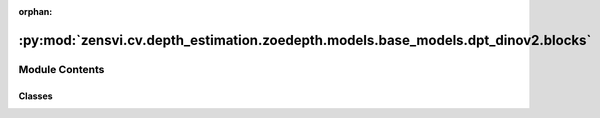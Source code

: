 :orphan:

:py:mod:`zensvi.cv.depth_estimation.zoedepth.models.base_models.dpt_dinov2.blocks`
==================================================================================

.. py:module:: zensvi.cv.depth_estimation.zoedepth.models.base_models.dpt_dinov2.blocks


Module Contents
---------------

Classes
~~~~~~~

.. autoapisummary::

   zensvi.cv.depth_estimation.zoedepth.models.base_models.dpt_dinov2.blocks.ResidualConvUnit
   zensvi.cv.depth_estimation.zoedepth.models.base_models.dpt_dinov2.blocks.FeatureFusionBlock




.. py:class:: ResidualConvUnit(features, activation, bn)


   Bases: :py:obj:`torch.nn.Module`

   Residual convolution module.


   .. py:attribute:: dump_patches
      :type: bool
      :value: False

      

   .. py:attribute:: training
      :type: bool

      

   .. py:attribute:: call_super_init
      :type: bool
      :value: False

      

   .. py:attribute:: __call__
      :type: Callable[Ellipsis, Any]

      

   .. py:attribute:: T_destination

      

   .. py:method:: forward(x)

      Forward pass.

      :param x: input
      :type x: tensor

      :returns: output
      :rtype: tensor


   .. py:method:: register_buffer(name: str, tensor: Optional[torch.Tensor], persistent: bool = True) -> None

      Add a buffer to the module.

      This is typically used to register a buffer that should not to be
      considered a model parameter. For example, BatchNorm's ``running_mean``
      is not a parameter, but is part of the module's state. Buffers, by
      default, are persistent and will be saved alongside parameters. This
      behavior can be changed by setting :attr:`persistent` to ``False``. The
      only difference between a persistent buffer and a non-persistent buffer
      is that the latter will not be a part of this module's
      :attr:`state_dict`.

      Buffers can be accessed as attributes using given names.

      :param name: name of the buffer. The buffer can be accessed
                   from this module using the given name
      :type name: str
      :param tensor: buffer to be registered. If ``None``, then operations
                     that run on buffers, such as :attr:`cuda`, are ignored. If ``None``,
                     the buffer is **not** included in the module's :attr:`state_dict`.
      :type tensor: Tensor or None
      :param persistent: whether the buffer is part of this module's
                         :attr:`state_dict`.
      :type persistent: bool

      Example::

          >>> # xdoctest: +SKIP("undefined vars")
          >>> self.register_buffer('running_mean', torch.zeros(num_features))



   .. py:method:: register_parameter(name: str, param: Optional[torch.nn.parameter.Parameter]) -> None

      Add a parameter to the module.

      The parameter can be accessed as an attribute using given name.

      :param name: name of the parameter. The parameter can be accessed
                   from this module using the given name
      :type name: str
      :param param: parameter to be added to the module. If
                    ``None``, then operations that run on parameters, such as :attr:`cuda`,
                    are ignored. If ``None``, the parameter is **not** included in the
                    module's :attr:`state_dict`.
      :type param: Parameter or None


   .. py:method:: add_module(name: str, module: Optional[Module]) -> None

      Add a child module to the current module.

      The module can be accessed as an attribute using the given name.

      :param name: name of the child module. The child module can be
                   accessed from this module using the given name
      :type name: str
      :param module: child module to be added to the module.
      :type module: Module


   .. py:method:: register_module(name: str, module: Optional[Module]) -> None

      Alias for :func:`add_module`.


   .. py:method:: get_submodule(target: str) -> Module

      Return the submodule given by ``target`` if it exists, otherwise throw an error.

      For example, let's say you have an ``nn.Module`` ``A`` that
      looks like this:

      .. code-block:: text

          A(
              (net_b): Module(
                  (net_c): Module(
                      (conv): Conv2d(16, 33, kernel_size=(3, 3), stride=(2, 2))
                  )
                  (linear): Linear(in_features=100, out_features=200, bias=True)
              )
          )

      (The diagram shows an ``nn.Module`` ``A``. ``A`` has a nested
      submodule ``net_b``, which itself has two submodules ``net_c``
      and ``linear``. ``net_c`` then has a submodule ``conv``.)

      To check whether or not we have the ``linear`` submodule, we
      would call ``get_submodule("net_b.linear")``. To check whether
      we have the ``conv`` submodule, we would call
      ``get_submodule("net_b.net_c.conv")``.

      The runtime of ``get_submodule`` is bounded by the degree
      of module nesting in ``target``. A query against
      ``named_modules`` achieves the same result, but it is O(N) in
      the number of transitive modules. So, for a simple check to see
      if some submodule exists, ``get_submodule`` should always be
      used.

      :param target: The fully-qualified string name of the submodule
                     to look for. (See above example for how to specify a
                     fully-qualified string.)

      :returns: The submodule referenced by ``target``
      :rtype: torch.nn.Module

      :raises AttributeError: If the target string references an invalid
          path or resolves to something that is not an
          ``nn.Module``


   .. py:method:: get_parameter(target: str) -> torch.nn.parameter.Parameter

      Return the parameter given by ``target`` if it exists, otherwise throw an error.

      See the docstring for ``get_submodule`` for a more detailed
      explanation of this method's functionality as well as how to
      correctly specify ``target``.

      :param target: The fully-qualified string name of the Parameter
                     to look for. (See ``get_submodule`` for how to specify a
                     fully-qualified string.)

      :returns: The Parameter referenced by ``target``
      :rtype: torch.nn.Parameter

      :raises AttributeError: If the target string references an invalid
          path or resolves to something that is not an
          ``nn.Parameter``


   .. py:method:: get_buffer(target: str) -> torch.Tensor

      Return the buffer given by ``target`` if it exists, otherwise throw an error.

      See the docstring for ``get_submodule`` for a more detailed
      explanation of this method's functionality as well as how to
      correctly specify ``target``.

      :param target: The fully-qualified string name of the buffer
                     to look for. (See ``get_submodule`` for how to specify a
                     fully-qualified string.)

      :returns: The buffer referenced by ``target``
      :rtype: torch.Tensor

      :raises AttributeError: If the target string references an invalid
          path or resolves to something that is not a
          buffer


   .. py:method:: get_extra_state() -> Any

      Return any extra state to include in the module's state_dict.

      Implement this and a corresponding :func:`set_extra_state` for your module
      if you need to store extra state. This function is called when building the
      module's `state_dict()`.

      Note that extra state should be picklable to ensure working serialization
      of the state_dict. We only provide provide backwards compatibility guarantees
      for serializing Tensors; other objects may break backwards compatibility if
      their serialized pickled form changes.

      :returns: Any extra state to store in the module's state_dict
      :rtype: object


   .. py:method:: set_extra_state(state: Any)

      Set extra state contained in the loaded `state_dict`.

      This function is called from :func:`load_state_dict` to handle any extra state
      found within the `state_dict`. Implement this function and a corresponding
      :func:`get_extra_state` for your module if you need to store extra state within its
      `state_dict`.

      :param state: Extra state from the `state_dict`
      :type state: dict


   .. py:method:: apply(fn: Callable[[Module], None]) -> T

      Apply ``fn`` recursively to every submodule (as returned by ``.children()``) as well as self.

      Typical use includes initializing the parameters of a model
      (see also :ref:`nn-init-doc`).

      :param fn: function to be applied to each submodule
      :type fn: :class:`Module` -> None

      :returns: self
      :rtype: Module

      Example::

          >>> @torch.no_grad()
          >>> def init_weights(m):
          >>>     print(m)
          >>>     if type(m) == nn.Linear:
          >>>         m.weight.fill_(1.0)
          >>>         print(m.weight)
          >>> net = nn.Sequential(nn.Linear(2, 2), nn.Linear(2, 2))
          >>> net.apply(init_weights)
          Linear(in_features=2, out_features=2, bias=True)
          Parameter containing:
          tensor([[1., 1.],
                  [1., 1.]], requires_grad=True)
          Linear(in_features=2, out_features=2, bias=True)
          Parameter containing:
          tensor([[1., 1.],
                  [1., 1.]], requires_grad=True)
          Sequential(
            (0): Linear(in_features=2, out_features=2, bias=True)
            (1): Linear(in_features=2, out_features=2, bias=True)
          )



   .. py:method:: cuda(device: Optional[Union[int, Module.cuda.device]] = None) -> T

      Move all model parameters and buffers to the GPU.

      This also makes associated parameters and buffers different objects. So
      it should be called before constructing optimizer if the module will
      live on GPU while being optimized.

      .. note::
          This method modifies the module in-place.

      :param device: if specified, all parameters will be
                     copied to that device
      :type device: int, optional

      :returns: self
      :rtype: Module


   .. py:method:: ipu(device: Optional[Union[int, Module.ipu.device]] = None) -> T

      Move all model parameters and buffers to the IPU.

      This also makes associated parameters and buffers different objects. So
      it should be called before constructing optimizer if the module will
      live on IPU while being optimized.

      .. note::
          This method modifies the module in-place.

      :param device: if specified, all parameters will be
                     copied to that device
      :type device: int, optional

      :returns: self
      :rtype: Module


   .. py:method:: xpu(device: Optional[Union[int, Module.xpu.device]] = None) -> T

      Move all model parameters and buffers to the XPU.

      This also makes associated parameters and buffers different objects. So
      it should be called before constructing optimizer if the module will
      live on XPU while being optimized.

      .. note::
          This method modifies the module in-place.

      :param device: if specified, all parameters will be
                     copied to that device
      :type device: int, optional

      :returns: self
      :rtype: Module


   .. py:method:: cpu() -> T

      Move all model parameters and buffers to the CPU.

      .. note::
          This method modifies the module in-place.

      :returns: self
      :rtype: Module


   .. py:method:: type(dst_type: Union[torch.dtype, str]) -> T

      Casts all parameters and buffers to :attr:`dst_type`.

      .. note::
          This method modifies the module in-place.

      :param dst_type: the desired type
      :type dst_type: type or string

      :returns: self
      :rtype: Module


   .. py:method:: float() -> T

      Casts all floating point parameters and buffers to ``float`` datatype.

      .. note::
          This method modifies the module in-place.

      :returns: self
      :rtype: Module


   .. py:method:: double() -> T

      Casts all floating point parameters and buffers to ``double`` datatype.

      .. note::
          This method modifies the module in-place.

      :returns: self
      :rtype: Module


   .. py:method:: half() -> T

      Casts all floating point parameters and buffers to ``half`` datatype.

      .. note::
          This method modifies the module in-place.

      :returns: self
      :rtype: Module


   .. py:method:: bfloat16() -> T

      Casts all floating point parameters and buffers to ``bfloat16`` datatype.

      .. note::
          This method modifies the module in-place.

      :returns: self
      :rtype: Module


   .. py:method:: to_empty(*, device: Optional[torch._prims_common.DeviceLikeType], recurse: bool = True) -> T

      Move the parameters and buffers to the specified device without copying storage.

      :param device: The desired device of the parameters
                     and buffers in this module.
      :type device: :class:`torch.device`
      :param recurse: Whether parameters and buffers of submodules should
                      be recursively moved to the specified device.
      :type recurse: bool

      :returns: self
      :rtype: Module


   .. py:method:: to(device: Optional[torch._prims_common.DeviceLikeType] = ..., dtype: Optional[Union[Module.to.dtype, str]] = ..., non_blocking: bool = ...) -> typing_extensions.Self
                  to(dtype: Union[Module.to.dtype, str], non_blocking: bool = ...) -> typing_extensions.Self
                  to(tensor: torch.Tensor, non_blocking: bool = ...) -> typing_extensions.Self

      Move and/or cast the parameters and buffers.

      This can be called as

      .. function:: to(device=None, dtype=None, non_blocking=False)
         :noindex:

      .. function:: to(dtype, non_blocking=False)
         :noindex:

      .. function:: to(tensor, non_blocking=False)
         :noindex:

      .. function:: to(memory_format=torch.channels_last)
         :noindex:

      Its signature is similar to :meth:`torch.Tensor.to`, but only accepts
      floating point or complex :attr:`dtype`\ s. In addition, this method will
      only cast the floating point or complex parameters and buffers to :attr:`dtype`
      (if given). The integral parameters and buffers will be moved
      :attr:`device`, if that is given, but with dtypes unchanged. When
      :attr:`non_blocking` is set, it tries to convert/move asynchronously
      with respect to the host if possible, e.g., moving CPU Tensors with
      pinned memory to CUDA devices.

      See below for examples.

      .. note::
          This method modifies the module in-place.

      :param device: the desired device of the parameters
                     and buffers in this module
      :type device: :class:`torch.device`
      :param dtype: the desired floating point or complex dtype of
                    the parameters and buffers in this module
      :type dtype: :class:`torch.dtype`
      :param tensor: Tensor whose dtype and device are the desired
                     dtype and device for all parameters and buffers in this module
      :type tensor: torch.Tensor
      :param memory_format: the desired memory
                            format for 4D parameters and buffers in this module (keyword
                            only argument)
      :type memory_format: :class:`torch.memory_format`

      :returns: self
      :rtype: Module

      Examples::

          >>> # xdoctest: +IGNORE_WANT("non-deterministic")
          >>> linear = nn.Linear(2, 2)
          >>> linear.weight
          Parameter containing:
          tensor([[ 0.1913, -0.3420],
                  [-0.5113, -0.2325]])
          >>> linear.to(torch.double)
          Linear(in_features=2, out_features=2, bias=True)
          >>> linear.weight
          Parameter containing:
          tensor([[ 0.1913, -0.3420],
                  [-0.5113, -0.2325]], dtype=torch.float64)
          >>> # xdoctest: +REQUIRES(env:TORCH_DOCTEST_CUDA1)
          >>> gpu1 = torch.device("cuda:1")
          >>> linear.to(gpu1, dtype=torch.half, non_blocking=True)
          Linear(in_features=2, out_features=2, bias=True)
          >>> linear.weight
          Parameter containing:
          tensor([[ 0.1914, -0.3420],
                  [-0.5112, -0.2324]], dtype=torch.float16, device='cuda:1')
          >>> cpu = torch.device("cpu")
          >>> linear.to(cpu)
          Linear(in_features=2, out_features=2, bias=True)
          >>> linear.weight
          Parameter containing:
          tensor([[ 0.1914, -0.3420],
                  [-0.5112, -0.2324]], dtype=torch.float16)

          >>> linear = nn.Linear(2, 2, bias=None).to(torch.cdouble)
          >>> linear.weight
          Parameter containing:
          tensor([[ 0.3741+0.j,  0.2382+0.j],
                  [ 0.5593+0.j, -0.4443+0.j]], dtype=torch.complex128)
          >>> linear(torch.ones(3, 2, dtype=torch.cdouble))
          tensor([[0.6122+0.j, 0.1150+0.j],
                  [0.6122+0.j, 0.1150+0.j],
                  [0.6122+0.j, 0.1150+0.j]], dtype=torch.complex128)



   .. py:method:: register_full_backward_pre_hook(hook: Callable[[Module, _grad_t], Union[None, _grad_t]], prepend: bool = False) -> torch.utils.hooks.RemovableHandle

      Register a backward pre-hook on the module.

      The hook will be called every time the gradients for the module are computed.
      The hook should have the following signature::

          hook(module, grad_output) -> tuple[Tensor] or None

      The :attr:`grad_output` is a tuple. The hook should
      not modify its arguments, but it can optionally return a new gradient with
      respect to the output that will be used in place of :attr:`grad_output` in
      subsequent computations. Entries in :attr:`grad_output` will be ``None`` for
      all non-Tensor arguments.

      For technical reasons, when this hook is applied to a Module, its forward function will
      receive a view of each Tensor passed to the Module. Similarly the caller will receive a view
      of each Tensor returned by the Module's forward function.

      .. warning ::
          Modifying inputs inplace is not allowed when using backward hooks and
          will raise an error.

      :param hook: The user-defined hook to be registered.
      :type hook: Callable
      :param prepend: If true, the provided ``hook`` will be fired before
                      all existing ``backward_pre`` hooks on this
                      :class:`torch.nn.modules.Module`. Otherwise, the provided
                      ``hook`` will be fired after all existing ``backward_pre`` hooks
                      on this :class:`torch.nn.modules.Module`. Note that global
                      ``backward_pre`` hooks registered with
                      :func:`register_module_full_backward_pre_hook` will fire before
                      all hooks registered by this method.
      :type prepend: bool

      :returns:     a handle that can be used to remove the added hook by calling
                    ``handle.remove()``
      :rtype: :class:`torch.utils.hooks.RemovableHandle`


   .. py:method:: register_backward_hook(hook: Callable[[Module, _grad_t, _grad_t], Union[None, _grad_t]]) -> torch.utils.hooks.RemovableHandle

      Register a backward hook on the module.

      This function is deprecated in favor of :meth:`~torch.nn.Module.register_full_backward_hook` and
      the behavior of this function will change in future versions.

      :returns:     a handle that can be used to remove the added hook by calling
                    ``handle.remove()``
      :rtype: :class:`torch.utils.hooks.RemovableHandle`


   .. py:method:: register_full_backward_hook(hook: Callable[[Module, _grad_t, _grad_t], Union[None, _grad_t]], prepend: bool = False) -> torch.utils.hooks.RemovableHandle

      Register a backward hook on the module.

      The hook will be called every time the gradients with respect to a module
      are computed, i.e. the hook will execute if and only if the gradients with
      respect to module outputs are computed. The hook should have the following
      signature::

          hook(module, grad_input, grad_output) -> tuple(Tensor) or None

      The :attr:`grad_input` and :attr:`grad_output` are tuples that contain the gradients
      with respect to the inputs and outputs respectively. The hook should
      not modify its arguments, but it can optionally return a new gradient with
      respect to the input that will be used in place of :attr:`grad_input` in
      subsequent computations. :attr:`grad_input` will only correspond to the inputs given
      as positional arguments and all kwarg arguments are ignored. Entries
      in :attr:`grad_input` and :attr:`grad_output` will be ``None`` for all non-Tensor
      arguments.

      For technical reasons, when this hook is applied to a Module, its forward function will
      receive a view of each Tensor passed to the Module. Similarly the caller will receive a view
      of each Tensor returned by the Module's forward function.

      .. warning ::
          Modifying inputs or outputs inplace is not allowed when using backward hooks and
          will raise an error.

      :param hook: The user-defined hook to be registered.
      :type hook: Callable
      :param prepend: If true, the provided ``hook`` will be fired before
                      all existing ``backward`` hooks on this
                      :class:`torch.nn.modules.Module`. Otherwise, the provided
                      ``hook`` will be fired after all existing ``backward`` hooks on
                      this :class:`torch.nn.modules.Module`. Note that global
                      ``backward`` hooks registered with
                      :func:`register_module_full_backward_hook` will fire before
                      all hooks registered by this method.
      :type prepend: bool

      :returns:     a handle that can be used to remove the added hook by calling
                    ``handle.remove()``
      :rtype: :class:`torch.utils.hooks.RemovableHandle`


   .. py:method:: register_forward_pre_hook(hook: Union[Callable[[T, Tuple[Any, Ellipsis]], Optional[Any]], Callable[[T, Tuple[Any, Ellipsis], Dict[str, Any]], Optional[Tuple[Any, Dict[str, Any]]]]], *, prepend: bool = False, with_kwargs: bool = False) -> torch.utils.hooks.RemovableHandle

      Register a forward pre-hook on the module.

      The hook will be called every time before :func:`forward` is invoked.


      If ``with_kwargs`` is false or not specified, the input contains only
      the positional arguments given to the module. Keyword arguments won't be
      passed to the hooks and only to the ``forward``. The hook can modify the
      input. User can either return a tuple or a single modified value in the
      hook. We will wrap the value into a tuple if a single value is returned
      (unless that value is already a tuple). The hook should have the
      following signature::

          hook(module, args) -> None or modified input

      If ``with_kwargs`` is true, the forward pre-hook will be passed the
      kwargs given to the forward function. And if the hook modifies the
      input, both the args and kwargs should be returned. The hook should have
      the following signature::

          hook(module, args, kwargs) -> None or a tuple of modified input and kwargs

      :param hook: The user defined hook to be registered.
      :type hook: Callable
      :param prepend: If true, the provided ``hook`` will be fired before
                      all existing ``forward_pre`` hooks on this
                      :class:`torch.nn.modules.Module`. Otherwise, the provided
                      ``hook`` will be fired after all existing ``forward_pre`` hooks
                      on this :class:`torch.nn.modules.Module`. Note that global
                      ``forward_pre`` hooks registered with
                      :func:`register_module_forward_pre_hook` will fire before all
                      hooks registered by this method.
                      Default: ``False``
      :type prepend: bool
      :param with_kwargs: If true, the ``hook`` will be passed the kwargs
                          given to the forward function.
                          Default: ``False``
      :type with_kwargs: bool

      :returns:     a handle that can be used to remove the added hook by calling
                    ``handle.remove()``
      :rtype: :class:`torch.utils.hooks.RemovableHandle`


   .. py:method:: register_forward_hook(hook: Union[Callable[[T, Tuple[Any, Ellipsis], Any], Optional[Any]], Callable[[T, Tuple[Any, Ellipsis], Dict[str, Any], Any], Optional[Any]]], *, prepend: bool = False, with_kwargs: bool = False, always_call: bool = False) -> torch.utils.hooks.RemovableHandle

      Register a forward hook on the module.

      The hook will be called every time after :func:`forward` has computed an output.

      If ``with_kwargs`` is ``False`` or not specified, the input contains only
      the positional arguments given to the module. Keyword arguments won't be
      passed to the hooks and only to the ``forward``. The hook can modify the
      output. It can modify the input inplace but it will not have effect on
      forward since this is called after :func:`forward` is called. The hook
      should have the following signature::

          hook(module, args, output) -> None or modified output

      If ``with_kwargs`` is ``True``, the forward hook will be passed the
      ``kwargs`` given to the forward function and be expected to return the
      output possibly modified. The hook should have the following signature::

          hook(module, args, kwargs, output) -> None or modified output

      :param hook: The user defined hook to be registered.
      :type hook: Callable
      :param prepend: If ``True``, the provided ``hook`` will be fired
                      before all existing ``forward`` hooks on this
                      :class:`torch.nn.modules.Module`. Otherwise, the provided
                      ``hook`` will be fired after all existing ``forward`` hooks on
                      this :class:`torch.nn.modules.Module`. Note that global
                      ``forward`` hooks registered with
                      :func:`register_module_forward_hook` will fire before all hooks
                      registered by this method.
                      Default: ``False``
      :type prepend: bool
      :param with_kwargs: If ``True``, the ``hook`` will be passed the
                          kwargs given to the forward function.
                          Default: ``False``
      :type with_kwargs: bool
      :param always_call: If ``True`` the ``hook`` will be run regardless of
                          whether an exception is raised while calling the Module.
                          Default: ``False``
      :type always_call: bool

      :returns:     a handle that can be used to remove the added hook by calling
                    ``handle.remove()``
      :rtype: :class:`torch.utils.hooks.RemovableHandle`


   .. py:method:: __getstate__()


   .. py:method:: __setstate__(state)


   .. py:method:: __getattr__(name: str) -> Any


   .. py:method:: __setattr__(name: str, value: Union[torch.Tensor, Module]) -> None

      Implement setattr(self, name, value).


   .. py:method:: __delattr__(name)

      Implement delattr(self, name).


   .. py:method:: register_state_dict_pre_hook(hook)

      Register a pre-hook for the :meth:`~torch.nn.Module.load_state_dict` method.

      These hooks will be called with arguments: ``self``, ``prefix``,
      and ``keep_vars`` before calling ``state_dict`` on ``self``. The registered
      hooks can be used to perform pre-processing before the ``state_dict``
      call is made.


   .. py:method:: state_dict(*, destination: T_destination, prefix: str = ..., keep_vars: bool = ...) -> T_destination
                  state_dict(*, prefix: str = ..., keep_vars: bool = ...) -> Dict[str, Any]

      Return a dictionary containing references to the whole state of the module.

      Both parameters and persistent buffers (e.g. running averages) are
      included. Keys are corresponding parameter and buffer names.
      Parameters and buffers set to ``None`` are not included.

      .. note::
          The returned object is a shallow copy. It contains references
          to the module's parameters and buffers.

      .. warning::
          Currently ``state_dict()`` also accepts positional arguments for
          ``destination``, ``prefix`` and ``keep_vars`` in order. However,
          this is being deprecated and keyword arguments will be enforced in
          future releases.

      .. warning::
          Please avoid the use of argument ``destination`` as it is not
          designed for end-users.

      :param destination: If provided, the state of module will
                          be updated into the dict and the same object is returned.
                          Otherwise, an ``OrderedDict`` will be created and returned.
                          Default: ``None``.
      :type destination: dict, optional
      :param prefix: a prefix added to parameter and buffer
                     names to compose the keys in state_dict. Default: ``''``.
      :type prefix: str, optional
      :param keep_vars: by default the :class:`~torch.Tensor` s
                        returned in the state dict are detached from autograd. If it's
                        set to ``True``, detaching will not be performed.
                        Default: ``False``.
      :type keep_vars: bool, optional

      :returns:     a dictionary containing a whole state of the module
      :rtype: dict

      Example::

          >>> # xdoctest: +SKIP("undefined vars")
          >>> module.state_dict().keys()
          ['bias', 'weight']



   .. py:method:: register_load_state_dict_post_hook(hook)

      Register a post hook to be run after module's ``load_state_dict`` is called.

      It should have the following signature::
          hook(module, incompatible_keys) -> None

      The ``module`` argument is the current module that this hook is registered
      on, and the ``incompatible_keys`` argument is a ``NamedTuple`` consisting
      of attributes ``missing_keys`` and ``unexpected_keys``. ``missing_keys``
      is a ``list`` of ``str`` containing the missing keys and
      ``unexpected_keys`` is a ``list`` of ``str`` containing the unexpected keys.

      The given incompatible_keys can be modified inplace if needed.

      Note that the checks performed when calling :func:`load_state_dict` with
      ``strict=True`` are affected by modifications the hook makes to
      ``missing_keys`` or ``unexpected_keys``, as expected. Additions to either
      set of keys will result in an error being thrown when ``strict=True``, and
      clearing out both missing and unexpected keys will avoid an error.

      :returns:     a handle that can be used to remove the added hook by calling
                    ``handle.remove()``
      :rtype: :class:`torch.utils.hooks.RemovableHandle`


   .. py:method:: load_state_dict(state_dict: Mapping[str, Any], strict: bool = True, assign: bool = False)

      Copy parameters and buffers from :attr:`state_dict` into this module and its descendants.

      If :attr:`strict` is ``True``, then
      the keys of :attr:`state_dict` must exactly match the keys returned
      by this module's :meth:`~torch.nn.Module.state_dict` function.

      .. warning::
          If :attr:`assign` is ``True`` the optimizer must be created after
          the call to :attr:`load_state_dict`.

      :param state_dict: a dict containing parameters and
                         persistent buffers.
      :type state_dict: dict
      :param strict: whether to strictly enforce that the keys
                     in :attr:`state_dict` match the keys returned by this module's
                     :meth:`~torch.nn.Module.state_dict` function. Default: ``True``
      :type strict: bool, optional
      :param assign: whether to assign items in the state
                     dictionary to their corresponding keys in the module instead
                     of copying them inplace into the module's current parameters and buffers.
                     When ``False``, the properties of the tensors in the current
                     module are preserved while when ``True``, the properties of the
                     Tensors in the state dict are preserved.
                     Default: ``False``
      :type assign: bool, optional

      :returns:     * **missing_keys** is a list of str containing the missing keys
                    * **unexpected_keys** is a list of str containing the unexpected keys
      :rtype: ``NamedTuple`` with ``missing_keys`` and ``unexpected_keys`` fields

      .. note::

         If a parameter or buffer is registered as ``None`` and its corresponding key
         exists in :attr:`state_dict`, :meth:`load_state_dict` will raise a
         ``RuntimeError``.


   .. py:method:: parameters(recurse: bool = True) -> Iterator[torch.nn.parameter.Parameter]

      Return an iterator over module parameters.

      This is typically passed to an optimizer.

      :param recurse: if True, then yields parameters of this module
                      and all submodules. Otherwise, yields only parameters that
                      are direct members of this module.
      :type recurse: bool

      :Yields: *Parameter* -- module parameter

      Example::

          >>> # xdoctest: +SKIP("undefined vars")
          >>> for param in model.parameters():
          >>>     print(type(param), param.size())
          <class 'torch.Tensor'> (20L,)
          <class 'torch.Tensor'> (20L, 1L, 5L, 5L)



   .. py:method:: named_parameters(prefix: str = '', recurse: bool = True, remove_duplicate: bool = True) -> Iterator[Tuple[str, torch.nn.parameter.Parameter]]

      Return an iterator over module parameters, yielding both the name of the parameter as well as the parameter itself.

      :param prefix: prefix to prepend to all parameter names.
      :type prefix: str
      :param recurse: if True, then yields parameters of this module
                      and all submodules. Otherwise, yields only parameters that
                      are direct members of this module.
      :type recurse: bool
      :param remove_duplicate: whether to remove the duplicated
                               parameters in the result. Defaults to True.
      :type remove_duplicate: bool, optional

      :Yields: *(str, Parameter)* -- Tuple containing the name and parameter

      Example::

          >>> # xdoctest: +SKIP("undefined vars")
          >>> for name, param in self.named_parameters():
          >>>     if name in ['bias']:
          >>>         print(param.size())



   .. py:method:: buffers(recurse: bool = True) -> Iterator[torch.Tensor]

      Return an iterator over module buffers.

      :param recurse: if True, then yields buffers of this module
                      and all submodules. Otherwise, yields only buffers that
                      are direct members of this module.
      :type recurse: bool

      :Yields: *torch.Tensor* -- module buffer

      Example::

          >>> # xdoctest: +SKIP("undefined vars")
          >>> for buf in model.buffers():
          >>>     print(type(buf), buf.size())
          <class 'torch.Tensor'> (20L,)
          <class 'torch.Tensor'> (20L, 1L, 5L, 5L)



   .. py:method:: named_buffers(prefix: str = '', recurse: bool = True, remove_duplicate: bool = True) -> Iterator[Tuple[str, torch.Tensor]]

      Return an iterator over module buffers, yielding both the name of the buffer as well as the buffer itself.

      :param prefix: prefix to prepend to all buffer names.
      :type prefix: str
      :param recurse: if True, then yields buffers of this module
                      and all submodules. Otherwise, yields only buffers that
                      are direct members of this module. Defaults to True.
      :type recurse: bool, optional
      :param remove_duplicate: whether to remove the duplicated buffers in the result. Defaults to True.
      :type remove_duplicate: bool, optional

      :Yields: *(str, torch.Tensor)* -- Tuple containing the name and buffer

      Example::

          >>> # xdoctest: +SKIP("undefined vars")
          >>> for name, buf in self.named_buffers():
          >>>     if name in ['running_var']:
          >>>         print(buf.size())



   .. py:method:: children() -> Iterator[Module]

      Return an iterator over immediate children modules.

      :Yields: *Module* -- a child module


   .. py:method:: named_children() -> Iterator[Tuple[str, Module]]

      Return an iterator over immediate children modules, yielding both the name of the module as well as the module itself.

      :Yields: *(str, Module)* -- Tuple containing a name and child module

      Example::

          >>> # xdoctest: +SKIP("undefined vars")
          >>> for name, module in model.named_children():
          >>>     if name in ['conv4', 'conv5']:
          >>>         print(module)



   .. py:method:: modules() -> Iterator[Module]

      Return an iterator over all modules in the network.

      :Yields: *Module* -- a module in the network

      .. note::

         Duplicate modules are returned only once. In the following
         example, ``l`` will be returned only once.

      Example::

          >>> l = nn.Linear(2, 2)
          >>> net = nn.Sequential(l, l)
          >>> for idx, m in enumerate(net.modules()):
          ...     print(idx, '->', m)

          0 -> Sequential(
            (0): Linear(in_features=2, out_features=2, bias=True)
            (1): Linear(in_features=2, out_features=2, bias=True)
          )
          1 -> Linear(in_features=2, out_features=2, bias=True)



   .. py:method:: named_modules(memo: Optional[Set[Module]] = None, prefix: str = '', remove_duplicate: bool = True)

      Return an iterator over all modules in the network, yielding both the name of the module as well as the module itself.

      :param memo: a memo to store the set of modules already added to the result
      :param prefix: a prefix that will be added to the name of the module
      :param remove_duplicate: whether to remove the duplicated module instances in the result
                               or not

      :Yields: *(str, Module)* -- Tuple of name and module

      .. note::

         Duplicate modules are returned only once. In the following
         example, ``l`` will be returned only once.

      Example::

          >>> l = nn.Linear(2, 2)
          >>> net = nn.Sequential(l, l)
          >>> for idx, m in enumerate(net.named_modules()):
          ...     print(idx, '->', m)

          0 -> ('', Sequential(
            (0): Linear(in_features=2, out_features=2, bias=True)
            (1): Linear(in_features=2, out_features=2, bias=True)
          ))
          1 -> ('0', Linear(in_features=2, out_features=2, bias=True))



   .. py:method:: train(mode: bool = True) -> T

      Set the module in training mode.

      This has any effect only on certain modules. See documentations of
      particular modules for details of their behaviors in training/evaluation
      mode, if they are affected, e.g. :class:`Dropout`, :class:`BatchNorm`,
      etc.

      :param mode: whether to set training mode (``True``) or evaluation
                   mode (``False``). Default: ``True``.
      :type mode: bool

      :returns: self
      :rtype: Module


   .. py:method:: eval() -> T

      Set the module in evaluation mode.

      This has any effect only on certain modules. See documentations of
      particular modules for details of their behaviors in training/evaluation
      mode, if they are affected, e.g. :class:`Dropout`, :class:`BatchNorm`,
      etc.

      This is equivalent with :meth:`self.train(False) <torch.nn.Module.train>`.

      See :ref:`locally-disable-grad-doc` for a comparison between
      `.eval()` and several similar mechanisms that may be confused with it.

      :returns: self
      :rtype: Module


   .. py:method:: requires_grad_(requires_grad: bool = True) -> T

      Change if autograd should record operations on parameters in this module.

      This method sets the parameters' :attr:`requires_grad` attributes
      in-place.

      This method is helpful for freezing part of the module for finetuning
      or training parts of a model individually (e.g., GAN training).

      See :ref:`locally-disable-grad-doc` for a comparison between
      `.requires_grad_()` and several similar mechanisms that may be confused with it.

      :param requires_grad: whether autograd should record operations on
                            parameters in this module. Default: ``True``.
      :type requires_grad: bool

      :returns: self
      :rtype: Module


   .. py:method:: zero_grad(set_to_none: bool = True) -> None

      Reset gradients of all model parameters.

      See similar function under :class:`torch.optim.Optimizer` for more context.

      :param set_to_none: instead of setting to zero, set the grads to None.
                          See :meth:`torch.optim.Optimizer.zero_grad` for details.
      :type set_to_none: bool


   .. py:method:: share_memory() -> T

      See :meth:`torch.Tensor.share_memory_`.


   .. py:method:: extra_repr() -> str

      Set the extra representation of the module.

      To print customized extra information, you should re-implement
      this method in your own modules. Both single-line and multi-line
      strings are acceptable.


   .. py:method:: __repr__()

      Return repr(self).


   .. py:method:: __dir__()

      Default dir() implementation.


   .. py:method:: compile(*args, **kwargs)

      Compile this Module's forward using :func:`torch.compile`.

      This Module's `__call__` method is compiled and all arguments are passed as-is
      to :func:`torch.compile`.

      See :func:`torch.compile` for details on the arguments for this function.



.. py:class:: FeatureFusionBlock(features, activation, deconv=False, bn=False, expand=False, align_corners=True, size=None)


   Bases: :py:obj:`torch.nn.Module`

   Feature fusion block.


   .. py:attribute:: dump_patches
      :type: bool
      :value: False

      

   .. py:attribute:: training
      :type: bool

      

   .. py:attribute:: call_super_init
      :type: bool
      :value: False

      

   .. py:attribute:: __call__
      :type: Callable[Ellipsis, Any]

      

   .. py:attribute:: T_destination

      

   .. py:method:: forward(*xs, size=None)

      Forward pass.

      :returns: output
      :rtype: tensor


   .. py:method:: register_buffer(name: str, tensor: Optional[torch.Tensor], persistent: bool = True) -> None

      Add a buffer to the module.

      This is typically used to register a buffer that should not to be
      considered a model parameter. For example, BatchNorm's ``running_mean``
      is not a parameter, but is part of the module's state. Buffers, by
      default, are persistent and will be saved alongside parameters. This
      behavior can be changed by setting :attr:`persistent` to ``False``. The
      only difference between a persistent buffer and a non-persistent buffer
      is that the latter will not be a part of this module's
      :attr:`state_dict`.

      Buffers can be accessed as attributes using given names.

      :param name: name of the buffer. The buffer can be accessed
                   from this module using the given name
      :type name: str
      :param tensor: buffer to be registered. If ``None``, then operations
                     that run on buffers, such as :attr:`cuda`, are ignored. If ``None``,
                     the buffer is **not** included in the module's :attr:`state_dict`.
      :type tensor: Tensor or None
      :param persistent: whether the buffer is part of this module's
                         :attr:`state_dict`.
      :type persistent: bool

      Example::

          >>> # xdoctest: +SKIP("undefined vars")
          >>> self.register_buffer('running_mean', torch.zeros(num_features))



   .. py:method:: register_parameter(name: str, param: Optional[torch.nn.parameter.Parameter]) -> None

      Add a parameter to the module.

      The parameter can be accessed as an attribute using given name.

      :param name: name of the parameter. The parameter can be accessed
                   from this module using the given name
      :type name: str
      :param param: parameter to be added to the module. If
                    ``None``, then operations that run on parameters, such as :attr:`cuda`,
                    are ignored. If ``None``, the parameter is **not** included in the
                    module's :attr:`state_dict`.
      :type param: Parameter or None


   .. py:method:: add_module(name: str, module: Optional[Module]) -> None

      Add a child module to the current module.

      The module can be accessed as an attribute using the given name.

      :param name: name of the child module. The child module can be
                   accessed from this module using the given name
      :type name: str
      :param module: child module to be added to the module.
      :type module: Module


   .. py:method:: register_module(name: str, module: Optional[Module]) -> None

      Alias for :func:`add_module`.


   .. py:method:: get_submodule(target: str) -> Module

      Return the submodule given by ``target`` if it exists, otherwise throw an error.

      For example, let's say you have an ``nn.Module`` ``A`` that
      looks like this:

      .. code-block:: text

          A(
              (net_b): Module(
                  (net_c): Module(
                      (conv): Conv2d(16, 33, kernel_size=(3, 3), stride=(2, 2))
                  )
                  (linear): Linear(in_features=100, out_features=200, bias=True)
              )
          )

      (The diagram shows an ``nn.Module`` ``A``. ``A`` has a nested
      submodule ``net_b``, which itself has two submodules ``net_c``
      and ``linear``. ``net_c`` then has a submodule ``conv``.)

      To check whether or not we have the ``linear`` submodule, we
      would call ``get_submodule("net_b.linear")``. To check whether
      we have the ``conv`` submodule, we would call
      ``get_submodule("net_b.net_c.conv")``.

      The runtime of ``get_submodule`` is bounded by the degree
      of module nesting in ``target``. A query against
      ``named_modules`` achieves the same result, but it is O(N) in
      the number of transitive modules. So, for a simple check to see
      if some submodule exists, ``get_submodule`` should always be
      used.

      :param target: The fully-qualified string name of the submodule
                     to look for. (See above example for how to specify a
                     fully-qualified string.)

      :returns: The submodule referenced by ``target``
      :rtype: torch.nn.Module

      :raises AttributeError: If the target string references an invalid
          path or resolves to something that is not an
          ``nn.Module``


   .. py:method:: get_parameter(target: str) -> torch.nn.parameter.Parameter

      Return the parameter given by ``target`` if it exists, otherwise throw an error.

      See the docstring for ``get_submodule`` for a more detailed
      explanation of this method's functionality as well as how to
      correctly specify ``target``.

      :param target: The fully-qualified string name of the Parameter
                     to look for. (See ``get_submodule`` for how to specify a
                     fully-qualified string.)

      :returns: The Parameter referenced by ``target``
      :rtype: torch.nn.Parameter

      :raises AttributeError: If the target string references an invalid
          path or resolves to something that is not an
          ``nn.Parameter``


   .. py:method:: get_buffer(target: str) -> torch.Tensor

      Return the buffer given by ``target`` if it exists, otherwise throw an error.

      See the docstring for ``get_submodule`` for a more detailed
      explanation of this method's functionality as well as how to
      correctly specify ``target``.

      :param target: The fully-qualified string name of the buffer
                     to look for. (See ``get_submodule`` for how to specify a
                     fully-qualified string.)

      :returns: The buffer referenced by ``target``
      :rtype: torch.Tensor

      :raises AttributeError: If the target string references an invalid
          path or resolves to something that is not a
          buffer


   .. py:method:: get_extra_state() -> Any

      Return any extra state to include in the module's state_dict.

      Implement this and a corresponding :func:`set_extra_state` for your module
      if you need to store extra state. This function is called when building the
      module's `state_dict()`.

      Note that extra state should be picklable to ensure working serialization
      of the state_dict. We only provide provide backwards compatibility guarantees
      for serializing Tensors; other objects may break backwards compatibility if
      their serialized pickled form changes.

      :returns: Any extra state to store in the module's state_dict
      :rtype: object


   .. py:method:: set_extra_state(state: Any)

      Set extra state contained in the loaded `state_dict`.

      This function is called from :func:`load_state_dict` to handle any extra state
      found within the `state_dict`. Implement this function and a corresponding
      :func:`get_extra_state` for your module if you need to store extra state within its
      `state_dict`.

      :param state: Extra state from the `state_dict`
      :type state: dict


   .. py:method:: apply(fn: Callable[[Module], None]) -> T

      Apply ``fn`` recursively to every submodule (as returned by ``.children()``) as well as self.

      Typical use includes initializing the parameters of a model
      (see also :ref:`nn-init-doc`).

      :param fn: function to be applied to each submodule
      :type fn: :class:`Module` -> None

      :returns: self
      :rtype: Module

      Example::

          >>> @torch.no_grad()
          >>> def init_weights(m):
          >>>     print(m)
          >>>     if type(m) == nn.Linear:
          >>>         m.weight.fill_(1.0)
          >>>         print(m.weight)
          >>> net = nn.Sequential(nn.Linear(2, 2), nn.Linear(2, 2))
          >>> net.apply(init_weights)
          Linear(in_features=2, out_features=2, bias=True)
          Parameter containing:
          tensor([[1., 1.],
                  [1., 1.]], requires_grad=True)
          Linear(in_features=2, out_features=2, bias=True)
          Parameter containing:
          tensor([[1., 1.],
                  [1., 1.]], requires_grad=True)
          Sequential(
            (0): Linear(in_features=2, out_features=2, bias=True)
            (1): Linear(in_features=2, out_features=2, bias=True)
          )



   .. py:method:: cuda(device: Optional[Union[int, Module.cuda.device]] = None) -> T

      Move all model parameters and buffers to the GPU.

      This also makes associated parameters and buffers different objects. So
      it should be called before constructing optimizer if the module will
      live on GPU while being optimized.

      .. note::
          This method modifies the module in-place.

      :param device: if specified, all parameters will be
                     copied to that device
      :type device: int, optional

      :returns: self
      :rtype: Module


   .. py:method:: ipu(device: Optional[Union[int, Module.ipu.device]] = None) -> T

      Move all model parameters and buffers to the IPU.

      This also makes associated parameters and buffers different objects. So
      it should be called before constructing optimizer if the module will
      live on IPU while being optimized.

      .. note::
          This method modifies the module in-place.

      :param device: if specified, all parameters will be
                     copied to that device
      :type device: int, optional

      :returns: self
      :rtype: Module


   .. py:method:: xpu(device: Optional[Union[int, Module.xpu.device]] = None) -> T

      Move all model parameters and buffers to the XPU.

      This also makes associated parameters and buffers different objects. So
      it should be called before constructing optimizer if the module will
      live on XPU while being optimized.

      .. note::
          This method modifies the module in-place.

      :param device: if specified, all parameters will be
                     copied to that device
      :type device: int, optional

      :returns: self
      :rtype: Module


   .. py:method:: cpu() -> T

      Move all model parameters and buffers to the CPU.

      .. note::
          This method modifies the module in-place.

      :returns: self
      :rtype: Module


   .. py:method:: type(dst_type: Union[torch.dtype, str]) -> T

      Casts all parameters and buffers to :attr:`dst_type`.

      .. note::
          This method modifies the module in-place.

      :param dst_type: the desired type
      :type dst_type: type or string

      :returns: self
      :rtype: Module


   .. py:method:: float() -> T

      Casts all floating point parameters and buffers to ``float`` datatype.

      .. note::
          This method modifies the module in-place.

      :returns: self
      :rtype: Module


   .. py:method:: double() -> T

      Casts all floating point parameters and buffers to ``double`` datatype.

      .. note::
          This method modifies the module in-place.

      :returns: self
      :rtype: Module


   .. py:method:: half() -> T

      Casts all floating point parameters and buffers to ``half`` datatype.

      .. note::
          This method modifies the module in-place.

      :returns: self
      :rtype: Module


   .. py:method:: bfloat16() -> T

      Casts all floating point parameters and buffers to ``bfloat16`` datatype.

      .. note::
          This method modifies the module in-place.

      :returns: self
      :rtype: Module


   .. py:method:: to_empty(*, device: Optional[torch._prims_common.DeviceLikeType], recurse: bool = True) -> T

      Move the parameters and buffers to the specified device without copying storage.

      :param device: The desired device of the parameters
                     and buffers in this module.
      :type device: :class:`torch.device`
      :param recurse: Whether parameters and buffers of submodules should
                      be recursively moved to the specified device.
      :type recurse: bool

      :returns: self
      :rtype: Module


   .. py:method:: to(device: Optional[torch._prims_common.DeviceLikeType] = ..., dtype: Optional[Union[Module.to.dtype, str]] = ..., non_blocking: bool = ...) -> typing_extensions.Self
                  to(dtype: Union[Module.to.dtype, str], non_blocking: bool = ...) -> typing_extensions.Self
                  to(tensor: torch.Tensor, non_blocking: bool = ...) -> typing_extensions.Self

      Move and/or cast the parameters and buffers.

      This can be called as

      .. function:: to(device=None, dtype=None, non_blocking=False)
         :noindex:

      .. function:: to(dtype, non_blocking=False)
         :noindex:

      .. function:: to(tensor, non_blocking=False)
         :noindex:

      .. function:: to(memory_format=torch.channels_last)
         :noindex:

      Its signature is similar to :meth:`torch.Tensor.to`, but only accepts
      floating point or complex :attr:`dtype`\ s. In addition, this method will
      only cast the floating point or complex parameters and buffers to :attr:`dtype`
      (if given). The integral parameters and buffers will be moved
      :attr:`device`, if that is given, but with dtypes unchanged. When
      :attr:`non_blocking` is set, it tries to convert/move asynchronously
      with respect to the host if possible, e.g., moving CPU Tensors with
      pinned memory to CUDA devices.

      See below for examples.

      .. note::
          This method modifies the module in-place.

      :param device: the desired device of the parameters
                     and buffers in this module
      :type device: :class:`torch.device`
      :param dtype: the desired floating point or complex dtype of
                    the parameters and buffers in this module
      :type dtype: :class:`torch.dtype`
      :param tensor: Tensor whose dtype and device are the desired
                     dtype and device for all parameters and buffers in this module
      :type tensor: torch.Tensor
      :param memory_format: the desired memory
                            format for 4D parameters and buffers in this module (keyword
                            only argument)
      :type memory_format: :class:`torch.memory_format`

      :returns: self
      :rtype: Module

      Examples::

          >>> # xdoctest: +IGNORE_WANT("non-deterministic")
          >>> linear = nn.Linear(2, 2)
          >>> linear.weight
          Parameter containing:
          tensor([[ 0.1913, -0.3420],
                  [-0.5113, -0.2325]])
          >>> linear.to(torch.double)
          Linear(in_features=2, out_features=2, bias=True)
          >>> linear.weight
          Parameter containing:
          tensor([[ 0.1913, -0.3420],
                  [-0.5113, -0.2325]], dtype=torch.float64)
          >>> # xdoctest: +REQUIRES(env:TORCH_DOCTEST_CUDA1)
          >>> gpu1 = torch.device("cuda:1")
          >>> linear.to(gpu1, dtype=torch.half, non_blocking=True)
          Linear(in_features=2, out_features=2, bias=True)
          >>> linear.weight
          Parameter containing:
          tensor([[ 0.1914, -0.3420],
                  [-0.5112, -0.2324]], dtype=torch.float16, device='cuda:1')
          >>> cpu = torch.device("cpu")
          >>> linear.to(cpu)
          Linear(in_features=2, out_features=2, bias=True)
          >>> linear.weight
          Parameter containing:
          tensor([[ 0.1914, -0.3420],
                  [-0.5112, -0.2324]], dtype=torch.float16)

          >>> linear = nn.Linear(2, 2, bias=None).to(torch.cdouble)
          >>> linear.weight
          Parameter containing:
          tensor([[ 0.3741+0.j,  0.2382+0.j],
                  [ 0.5593+0.j, -0.4443+0.j]], dtype=torch.complex128)
          >>> linear(torch.ones(3, 2, dtype=torch.cdouble))
          tensor([[0.6122+0.j, 0.1150+0.j],
                  [0.6122+0.j, 0.1150+0.j],
                  [0.6122+0.j, 0.1150+0.j]], dtype=torch.complex128)



   .. py:method:: register_full_backward_pre_hook(hook: Callable[[Module, _grad_t], Union[None, _grad_t]], prepend: bool = False) -> torch.utils.hooks.RemovableHandle

      Register a backward pre-hook on the module.

      The hook will be called every time the gradients for the module are computed.
      The hook should have the following signature::

          hook(module, grad_output) -> tuple[Tensor] or None

      The :attr:`grad_output` is a tuple. The hook should
      not modify its arguments, but it can optionally return a new gradient with
      respect to the output that will be used in place of :attr:`grad_output` in
      subsequent computations. Entries in :attr:`grad_output` will be ``None`` for
      all non-Tensor arguments.

      For technical reasons, when this hook is applied to a Module, its forward function will
      receive a view of each Tensor passed to the Module. Similarly the caller will receive a view
      of each Tensor returned by the Module's forward function.

      .. warning ::
          Modifying inputs inplace is not allowed when using backward hooks and
          will raise an error.

      :param hook: The user-defined hook to be registered.
      :type hook: Callable
      :param prepend: If true, the provided ``hook`` will be fired before
                      all existing ``backward_pre`` hooks on this
                      :class:`torch.nn.modules.Module`. Otherwise, the provided
                      ``hook`` will be fired after all existing ``backward_pre`` hooks
                      on this :class:`torch.nn.modules.Module`. Note that global
                      ``backward_pre`` hooks registered with
                      :func:`register_module_full_backward_pre_hook` will fire before
                      all hooks registered by this method.
      :type prepend: bool

      :returns:     a handle that can be used to remove the added hook by calling
                    ``handle.remove()``
      :rtype: :class:`torch.utils.hooks.RemovableHandle`


   .. py:method:: register_backward_hook(hook: Callable[[Module, _grad_t, _grad_t], Union[None, _grad_t]]) -> torch.utils.hooks.RemovableHandle

      Register a backward hook on the module.

      This function is deprecated in favor of :meth:`~torch.nn.Module.register_full_backward_hook` and
      the behavior of this function will change in future versions.

      :returns:     a handle that can be used to remove the added hook by calling
                    ``handle.remove()``
      :rtype: :class:`torch.utils.hooks.RemovableHandle`


   .. py:method:: register_full_backward_hook(hook: Callable[[Module, _grad_t, _grad_t], Union[None, _grad_t]], prepend: bool = False) -> torch.utils.hooks.RemovableHandle

      Register a backward hook on the module.

      The hook will be called every time the gradients with respect to a module
      are computed, i.e. the hook will execute if and only if the gradients with
      respect to module outputs are computed. The hook should have the following
      signature::

          hook(module, grad_input, grad_output) -> tuple(Tensor) or None

      The :attr:`grad_input` and :attr:`grad_output` are tuples that contain the gradients
      with respect to the inputs and outputs respectively. The hook should
      not modify its arguments, but it can optionally return a new gradient with
      respect to the input that will be used in place of :attr:`grad_input` in
      subsequent computations. :attr:`grad_input` will only correspond to the inputs given
      as positional arguments and all kwarg arguments are ignored. Entries
      in :attr:`grad_input` and :attr:`grad_output` will be ``None`` for all non-Tensor
      arguments.

      For technical reasons, when this hook is applied to a Module, its forward function will
      receive a view of each Tensor passed to the Module. Similarly the caller will receive a view
      of each Tensor returned by the Module's forward function.

      .. warning ::
          Modifying inputs or outputs inplace is not allowed when using backward hooks and
          will raise an error.

      :param hook: The user-defined hook to be registered.
      :type hook: Callable
      :param prepend: If true, the provided ``hook`` will be fired before
                      all existing ``backward`` hooks on this
                      :class:`torch.nn.modules.Module`. Otherwise, the provided
                      ``hook`` will be fired after all existing ``backward`` hooks on
                      this :class:`torch.nn.modules.Module`. Note that global
                      ``backward`` hooks registered with
                      :func:`register_module_full_backward_hook` will fire before
                      all hooks registered by this method.
      :type prepend: bool

      :returns:     a handle that can be used to remove the added hook by calling
                    ``handle.remove()``
      :rtype: :class:`torch.utils.hooks.RemovableHandle`


   .. py:method:: register_forward_pre_hook(hook: Union[Callable[[T, Tuple[Any, Ellipsis]], Optional[Any]], Callable[[T, Tuple[Any, Ellipsis], Dict[str, Any]], Optional[Tuple[Any, Dict[str, Any]]]]], *, prepend: bool = False, with_kwargs: bool = False) -> torch.utils.hooks.RemovableHandle

      Register a forward pre-hook on the module.

      The hook will be called every time before :func:`forward` is invoked.


      If ``with_kwargs`` is false or not specified, the input contains only
      the positional arguments given to the module. Keyword arguments won't be
      passed to the hooks and only to the ``forward``. The hook can modify the
      input. User can either return a tuple or a single modified value in the
      hook. We will wrap the value into a tuple if a single value is returned
      (unless that value is already a tuple). The hook should have the
      following signature::

          hook(module, args) -> None or modified input

      If ``with_kwargs`` is true, the forward pre-hook will be passed the
      kwargs given to the forward function. And if the hook modifies the
      input, both the args and kwargs should be returned. The hook should have
      the following signature::

          hook(module, args, kwargs) -> None or a tuple of modified input and kwargs

      :param hook: The user defined hook to be registered.
      :type hook: Callable
      :param prepend: If true, the provided ``hook`` will be fired before
                      all existing ``forward_pre`` hooks on this
                      :class:`torch.nn.modules.Module`. Otherwise, the provided
                      ``hook`` will be fired after all existing ``forward_pre`` hooks
                      on this :class:`torch.nn.modules.Module`. Note that global
                      ``forward_pre`` hooks registered with
                      :func:`register_module_forward_pre_hook` will fire before all
                      hooks registered by this method.
                      Default: ``False``
      :type prepend: bool
      :param with_kwargs: If true, the ``hook`` will be passed the kwargs
                          given to the forward function.
                          Default: ``False``
      :type with_kwargs: bool

      :returns:     a handle that can be used to remove the added hook by calling
                    ``handle.remove()``
      :rtype: :class:`torch.utils.hooks.RemovableHandle`


   .. py:method:: register_forward_hook(hook: Union[Callable[[T, Tuple[Any, Ellipsis], Any], Optional[Any]], Callable[[T, Tuple[Any, Ellipsis], Dict[str, Any], Any], Optional[Any]]], *, prepend: bool = False, with_kwargs: bool = False, always_call: bool = False) -> torch.utils.hooks.RemovableHandle

      Register a forward hook on the module.

      The hook will be called every time after :func:`forward` has computed an output.

      If ``with_kwargs`` is ``False`` or not specified, the input contains only
      the positional arguments given to the module. Keyword arguments won't be
      passed to the hooks and only to the ``forward``. The hook can modify the
      output. It can modify the input inplace but it will not have effect on
      forward since this is called after :func:`forward` is called. The hook
      should have the following signature::

          hook(module, args, output) -> None or modified output

      If ``with_kwargs`` is ``True``, the forward hook will be passed the
      ``kwargs`` given to the forward function and be expected to return the
      output possibly modified. The hook should have the following signature::

          hook(module, args, kwargs, output) -> None or modified output

      :param hook: The user defined hook to be registered.
      :type hook: Callable
      :param prepend: If ``True``, the provided ``hook`` will be fired
                      before all existing ``forward`` hooks on this
                      :class:`torch.nn.modules.Module`. Otherwise, the provided
                      ``hook`` will be fired after all existing ``forward`` hooks on
                      this :class:`torch.nn.modules.Module`. Note that global
                      ``forward`` hooks registered with
                      :func:`register_module_forward_hook` will fire before all hooks
                      registered by this method.
                      Default: ``False``
      :type prepend: bool
      :param with_kwargs: If ``True``, the ``hook`` will be passed the
                          kwargs given to the forward function.
                          Default: ``False``
      :type with_kwargs: bool
      :param always_call: If ``True`` the ``hook`` will be run regardless of
                          whether an exception is raised while calling the Module.
                          Default: ``False``
      :type always_call: bool

      :returns:     a handle that can be used to remove the added hook by calling
                    ``handle.remove()``
      :rtype: :class:`torch.utils.hooks.RemovableHandle`


   .. py:method:: __getstate__()


   .. py:method:: __setstate__(state)


   .. py:method:: __getattr__(name: str) -> Any


   .. py:method:: __setattr__(name: str, value: Union[torch.Tensor, Module]) -> None

      Implement setattr(self, name, value).


   .. py:method:: __delattr__(name)

      Implement delattr(self, name).


   .. py:method:: register_state_dict_pre_hook(hook)

      Register a pre-hook for the :meth:`~torch.nn.Module.load_state_dict` method.

      These hooks will be called with arguments: ``self``, ``prefix``,
      and ``keep_vars`` before calling ``state_dict`` on ``self``. The registered
      hooks can be used to perform pre-processing before the ``state_dict``
      call is made.


   .. py:method:: state_dict(*, destination: T_destination, prefix: str = ..., keep_vars: bool = ...) -> T_destination
                  state_dict(*, prefix: str = ..., keep_vars: bool = ...) -> Dict[str, Any]

      Return a dictionary containing references to the whole state of the module.

      Both parameters and persistent buffers (e.g. running averages) are
      included. Keys are corresponding parameter and buffer names.
      Parameters and buffers set to ``None`` are not included.

      .. note::
          The returned object is a shallow copy. It contains references
          to the module's parameters and buffers.

      .. warning::
          Currently ``state_dict()`` also accepts positional arguments for
          ``destination``, ``prefix`` and ``keep_vars`` in order. However,
          this is being deprecated and keyword arguments will be enforced in
          future releases.

      .. warning::
          Please avoid the use of argument ``destination`` as it is not
          designed for end-users.

      :param destination: If provided, the state of module will
                          be updated into the dict and the same object is returned.
                          Otherwise, an ``OrderedDict`` will be created and returned.
                          Default: ``None``.
      :type destination: dict, optional
      :param prefix: a prefix added to parameter and buffer
                     names to compose the keys in state_dict. Default: ``''``.
      :type prefix: str, optional
      :param keep_vars: by default the :class:`~torch.Tensor` s
                        returned in the state dict are detached from autograd. If it's
                        set to ``True``, detaching will not be performed.
                        Default: ``False``.
      :type keep_vars: bool, optional

      :returns:     a dictionary containing a whole state of the module
      :rtype: dict

      Example::

          >>> # xdoctest: +SKIP("undefined vars")
          >>> module.state_dict().keys()
          ['bias', 'weight']



   .. py:method:: register_load_state_dict_post_hook(hook)

      Register a post hook to be run after module's ``load_state_dict`` is called.

      It should have the following signature::
          hook(module, incompatible_keys) -> None

      The ``module`` argument is the current module that this hook is registered
      on, and the ``incompatible_keys`` argument is a ``NamedTuple`` consisting
      of attributes ``missing_keys`` and ``unexpected_keys``. ``missing_keys``
      is a ``list`` of ``str`` containing the missing keys and
      ``unexpected_keys`` is a ``list`` of ``str`` containing the unexpected keys.

      The given incompatible_keys can be modified inplace if needed.

      Note that the checks performed when calling :func:`load_state_dict` with
      ``strict=True`` are affected by modifications the hook makes to
      ``missing_keys`` or ``unexpected_keys``, as expected. Additions to either
      set of keys will result in an error being thrown when ``strict=True``, and
      clearing out both missing and unexpected keys will avoid an error.

      :returns:     a handle that can be used to remove the added hook by calling
                    ``handle.remove()``
      :rtype: :class:`torch.utils.hooks.RemovableHandle`


   .. py:method:: load_state_dict(state_dict: Mapping[str, Any], strict: bool = True, assign: bool = False)

      Copy parameters and buffers from :attr:`state_dict` into this module and its descendants.

      If :attr:`strict` is ``True``, then
      the keys of :attr:`state_dict` must exactly match the keys returned
      by this module's :meth:`~torch.nn.Module.state_dict` function.

      .. warning::
          If :attr:`assign` is ``True`` the optimizer must be created after
          the call to :attr:`load_state_dict`.

      :param state_dict: a dict containing parameters and
                         persistent buffers.
      :type state_dict: dict
      :param strict: whether to strictly enforce that the keys
                     in :attr:`state_dict` match the keys returned by this module's
                     :meth:`~torch.nn.Module.state_dict` function. Default: ``True``
      :type strict: bool, optional
      :param assign: whether to assign items in the state
                     dictionary to their corresponding keys in the module instead
                     of copying them inplace into the module's current parameters and buffers.
                     When ``False``, the properties of the tensors in the current
                     module are preserved while when ``True``, the properties of the
                     Tensors in the state dict are preserved.
                     Default: ``False``
      :type assign: bool, optional

      :returns:     * **missing_keys** is a list of str containing the missing keys
                    * **unexpected_keys** is a list of str containing the unexpected keys
      :rtype: ``NamedTuple`` with ``missing_keys`` and ``unexpected_keys`` fields

      .. note::

         If a parameter or buffer is registered as ``None`` and its corresponding key
         exists in :attr:`state_dict`, :meth:`load_state_dict` will raise a
         ``RuntimeError``.


   .. py:method:: parameters(recurse: bool = True) -> Iterator[torch.nn.parameter.Parameter]

      Return an iterator over module parameters.

      This is typically passed to an optimizer.

      :param recurse: if True, then yields parameters of this module
                      and all submodules. Otherwise, yields only parameters that
                      are direct members of this module.
      :type recurse: bool

      :Yields: *Parameter* -- module parameter

      Example::

          >>> # xdoctest: +SKIP("undefined vars")
          >>> for param in model.parameters():
          >>>     print(type(param), param.size())
          <class 'torch.Tensor'> (20L,)
          <class 'torch.Tensor'> (20L, 1L, 5L, 5L)



   .. py:method:: named_parameters(prefix: str = '', recurse: bool = True, remove_duplicate: bool = True) -> Iterator[Tuple[str, torch.nn.parameter.Parameter]]

      Return an iterator over module parameters, yielding both the name of the parameter as well as the parameter itself.

      :param prefix: prefix to prepend to all parameter names.
      :type prefix: str
      :param recurse: if True, then yields parameters of this module
                      and all submodules. Otherwise, yields only parameters that
                      are direct members of this module.
      :type recurse: bool
      :param remove_duplicate: whether to remove the duplicated
                               parameters in the result. Defaults to True.
      :type remove_duplicate: bool, optional

      :Yields: *(str, Parameter)* -- Tuple containing the name and parameter

      Example::

          >>> # xdoctest: +SKIP("undefined vars")
          >>> for name, param in self.named_parameters():
          >>>     if name in ['bias']:
          >>>         print(param.size())



   .. py:method:: buffers(recurse: bool = True) -> Iterator[torch.Tensor]

      Return an iterator over module buffers.

      :param recurse: if True, then yields buffers of this module
                      and all submodules. Otherwise, yields only buffers that
                      are direct members of this module.
      :type recurse: bool

      :Yields: *torch.Tensor* -- module buffer

      Example::

          >>> # xdoctest: +SKIP("undefined vars")
          >>> for buf in model.buffers():
          >>>     print(type(buf), buf.size())
          <class 'torch.Tensor'> (20L,)
          <class 'torch.Tensor'> (20L, 1L, 5L, 5L)



   .. py:method:: named_buffers(prefix: str = '', recurse: bool = True, remove_duplicate: bool = True) -> Iterator[Tuple[str, torch.Tensor]]

      Return an iterator over module buffers, yielding both the name of the buffer as well as the buffer itself.

      :param prefix: prefix to prepend to all buffer names.
      :type prefix: str
      :param recurse: if True, then yields buffers of this module
                      and all submodules. Otherwise, yields only buffers that
                      are direct members of this module. Defaults to True.
      :type recurse: bool, optional
      :param remove_duplicate: whether to remove the duplicated buffers in the result. Defaults to True.
      :type remove_duplicate: bool, optional

      :Yields: *(str, torch.Tensor)* -- Tuple containing the name and buffer

      Example::

          >>> # xdoctest: +SKIP("undefined vars")
          >>> for name, buf in self.named_buffers():
          >>>     if name in ['running_var']:
          >>>         print(buf.size())



   .. py:method:: children() -> Iterator[Module]

      Return an iterator over immediate children modules.

      :Yields: *Module* -- a child module


   .. py:method:: named_children() -> Iterator[Tuple[str, Module]]

      Return an iterator over immediate children modules, yielding both the name of the module as well as the module itself.

      :Yields: *(str, Module)* -- Tuple containing a name and child module

      Example::

          >>> # xdoctest: +SKIP("undefined vars")
          >>> for name, module in model.named_children():
          >>>     if name in ['conv4', 'conv5']:
          >>>         print(module)



   .. py:method:: modules() -> Iterator[Module]

      Return an iterator over all modules in the network.

      :Yields: *Module* -- a module in the network

      .. note::

         Duplicate modules are returned only once. In the following
         example, ``l`` will be returned only once.

      Example::

          >>> l = nn.Linear(2, 2)
          >>> net = nn.Sequential(l, l)
          >>> for idx, m in enumerate(net.modules()):
          ...     print(idx, '->', m)

          0 -> Sequential(
            (0): Linear(in_features=2, out_features=2, bias=True)
            (1): Linear(in_features=2, out_features=2, bias=True)
          )
          1 -> Linear(in_features=2, out_features=2, bias=True)



   .. py:method:: named_modules(memo: Optional[Set[Module]] = None, prefix: str = '', remove_duplicate: bool = True)

      Return an iterator over all modules in the network, yielding both the name of the module as well as the module itself.

      :param memo: a memo to store the set of modules already added to the result
      :param prefix: a prefix that will be added to the name of the module
      :param remove_duplicate: whether to remove the duplicated module instances in the result
                               or not

      :Yields: *(str, Module)* -- Tuple of name and module

      .. note::

         Duplicate modules are returned only once. In the following
         example, ``l`` will be returned only once.

      Example::

          >>> l = nn.Linear(2, 2)
          >>> net = nn.Sequential(l, l)
          >>> for idx, m in enumerate(net.named_modules()):
          ...     print(idx, '->', m)

          0 -> ('', Sequential(
            (0): Linear(in_features=2, out_features=2, bias=True)
            (1): Linear(in_features=2, out_features=2, bias=True)
          ))
          1 -> ('0', Linear(in_features=2, out_features=2, bias=True))



   .. py:method:: train(mode: bool = True) -> T

      Set the module in training mode.

      This has any effect only on certain modules. See documentations of
      particular modules for details of their behaviors in training/evaluation
      mode, if they are affected, e.g. :class:`Dropout`, :class:`BatchNorm`,
      etc.

      :param mode: whether to set training mode (``True``) or evaluation
                   mode (``False``). Default: ``True``.
      :type mode: bool

      :returns: self
      :rtype: Module


   .. py:method:: eval() -> T

      Set the module in evaluation mode.

      This has any effect only on certain modules. See documentations of
      particular modules for details of their behaviors in training/evaluation
      mode, if they are affected, e.g. :class:`Dropout`, :class:`BatchNorm`,
      etc.

      This is equivalent with :meth:`self.train(False) <torch.nn.Module.train>`.

      See :ref:`locally-disable-grad-doc` for a comparison between
      `.eval()` and several similar mechanisms that may be confused with it.

      :returns: self
      :rtype: Module


   .. py:method:: requires_grad_(requires_grad: bool = True) -> T

      Change if autograd should record operations on parameters in this module.

      This method sets the parameters' :attr:`requires_grad` attributes
      in-place.

      This method is helpful for freezing part of the module for finetuning
      or training parts of a model individually (e.g., GAN training).

      See :ref:`locally-disable-grad-doc` for a comparison between
      `.requires_grad_()` and several similar mechanisms that may be confused with it.

      :param requires_grad: whether autograd should record operations on
                            parameters in this module. Default: ``True``.
      :type requires_grad: bool

      :returns: self
      :rtype: Module


   .. py:method:: zero_grad(set_to_none: bool = True) -> None

      Reset gradients of all model parameters.

      See similar function under :class:`torch.optim.Optimizer` for more context.

      :param set_to_none: instead of setting to zero, set the grads to None.
                          See :meth:`torch.optim.Optimizer.zero_grad` for details.
      :type set_to_none: bool


   .. py:method:: share_memory() -> T

      See :meth:`torch.Tensor.share_memory_`.


   .. py:method:: extra_repr() -> str

      Set the extra representation of the module.

      To print customized extra information, you should re-implement
      this method in your own modules. Both single-line and multi-line
      strings are acceptable.


   .. py:method:: __repr__()

      Return repr(self).


   .. py:method:: __dir__()

      Default dir() implementation.


   .. py:method:: compile(*args, **kwargs)

      Compile this Module's forward using :func:`torch.compile`.

      This Module's `__call__` method is compiled and all arguments are passed as-is
      to :func:`torch.compile`.

      See :func:`torch.compile` for details on the arguments for this function.




